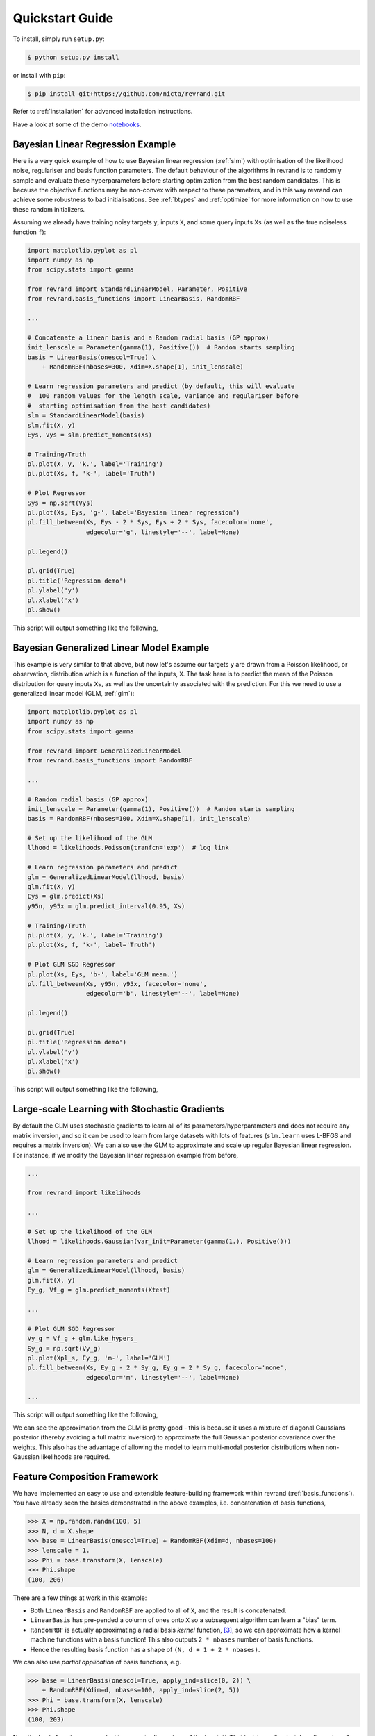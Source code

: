 Quickstart Guide
================

To install, simply run ``setup.py``:

.. code:: console

   $ python setup.py install

or install with ``pip``:

.. code:: console

   $ pip install git+https://github.com/nicta/revrand.git

Refer to :ref:`installation` for advanced installation instructions.

Have a look at some of the demo
`notebooks <https://github.com/NICTA/revrand/tree/master/demos>`_.


Bayesian Linear Regression Example
----------------------------------

Here is a very quick example of how to use Bayesian linear regression
(:ref:`slm`) with optimisation of the likelihood noise, regulariser and basis
function parameters. The default behaviour of the algorithms in revrand is to
randomly sample and evaluate these hyperparameters before starting optimization
from the best random candidates. This is because the objective functions may be
non-convex with respect to these parameters, and in this way revrand can
achieve some robustness to bad initialisations. See :ref:`btypes` and
:ref:`optimize` for more information on how to use these random initializers.

Assuming we already have training noisy targets ``y``, inputs 
``X``, and some query inputs ``Xs`` (as well as the true noiseless function
``f``):

.. code:: python

    import matplotlib.pyplot as pl
    import numpy as np
    from scipy.stats import gamma

    from revrand import StandardLinearModel, Parameter, Positive
    from revrand.basis_functions import LinearBasis, RandomRBF

    ...
    
    # Concatenate a linear basis and a Random radial basis (GP approx)
    init_lenscale = Parameter(gamma(1), Positive())  # Random starts sampling
    basis = LinearBasis(onescol=True) \
        + RandomRBF(nbases=300, Xdim=X.shape[1], init_lenscale)

    # Learn regression parameters and predict (by default, this will evaluate
    #  100 random values for the length scale, variance and regulariser before
    #  starting optimisation from the best candidates)
    slm = StandardLinearModel(basis)
    slm.fit(X, y)
    Eys, Vys = slm.predict_moments(Xs)

    # Training/Truth
    pl.plot(X, y, 'k.', label='Training')
    pl.plot(Xs, f, 'k-', label='Truth')

    # Plot Regressor
    Sys = np.sqrt(Vys)
    pl.plot(Xs, Eys, 'g-', label='Bayesian linear regression')
    pl.fill_between(Xs, Eys - 2 * Sys, Eys + 2 * Sys, facecolor='none',
                    edgecolor='g', linestyle='--', label=None)

    pl.legend()

    pl.grid(True)
    pl.title('Regression demo')
    pl.ylabel('y')
    pl.xlabel('x')
    pl.show()

This script will output something like the following,

.. image:: blr_demo.png


Bayesian Generalized Linear Model Example
-----------------------------------------

This example is very similar to that above, but now let's assume our targets
``y`` are drawn from a Poisson likelihood, or observation, distribution which
is a function of the inputs, ``X``. The task here is to predict the mean of the
Poisson distribution for query inputs ``Xs``, as well as the uncertainty
associated with the prediction. For this we need to use a generalized linear
model (GLM, :ref:`glm`):

.. code:: python

    import matplotlib.pyplot as pl
    import numpy as np
    from scipy.stats import gamma

    from revrand import GeneralizedLinearModel
    from revrand.basis_functions import RandomRBF

    ...
    
    # Random radial basis (GP approx)
    init_lenscale = Parameter(gamma(1), Positive())  # Random starts sampling
    basis = RandomRBF(nbases=100, Xdim=X.shape[1], init_lenscale)

    # Set up the likelihood of the GLM
    llhood = likelihoods.Poisson(tranfcn='exp')  # log link

    # Learn regression parameters and predict
    glm = GeneralizedLinearModel(llhood, basis)
    glm.fit(X, y)
    Eys = glm.predict(Xs)
    y95n, y95x = glm.predict_interval(0.95, Xs)

    # Training/Truth
    pl.plot(X, y, 'k.', label='Training')
    pl.plot(Xs, f, 'k-', label='Truth')

    # Plot GLM SGD Regressor
    pl.plot(Xs, Eys, 'b-', label='GLM mean.')
    pl.fill_between(Xs, y95n, y95x, facecolor='none',
                    edgecolor='b', linestyle='--', label=None)

    pl.legend()

    pl.grid(True)
    pl.title('Regression demo')
    pl.ylabel('y')
    pl.xlabel('x')
    pl.show()

This script will output something like the following,

.. image:: glm_demo.png


Large-scale Learning with Stochastic Gradients
----------------------------------------------

By default the GLM uses stochastic gradients to learn all of its
parameters/hyperparameters and does not require any matrix inversion, and so it
can be used to learn from large datasets with lots of features (``slm.learn``
uses L-BFGS and requires a matrix inversion). We can also use the GLM to
approximate and scale up regular Bayesian linear regression. For instance, if
we modify the Bayesian linear regression example from before,

.. code:: python

    ...

    from revrand import likelihoods

    ...

    # Set up the likelihood of the GLM
    llhood = likelihoods.Gaussian(var_init=Parameter(gamma(1.), Positive()))

    # Learn regression parameters and predict
    glm = GeneralizedLinearModel(llhood, basis)
    glm.fit(X, y)
    Ey_g, Vf_g = glm.predict_moments(Xtest)

    ...

    # Plot GLM SGD Regressor
    Vy_g = Vf_g + glm.like_hypers_
    Sy_g = np.sqrt(Vy_g)
    pl.plot(Xpl_s, Ey_g, 'm-', label='GLM')
    pl.fill_between(Xs, Ey_g - 2 * Sy_g, Ey_g + 2 * Sy_g, facecolor='none',
                    edgecolor='m', linestyle='--', label=None)

    ...

This script will output something like the following,

.. image:: glm_sgd_demo.png

We can see the approximation from the GLM is pretty good - this is because it
uses a mixture of diagonal Gaussians posterior (thereby avoiding a full matrix
inversion) to approximate the full Gaussian posterior covariance over the
weights. This also has the advantage of allowing the model to learn multi-modal
posterior distributions when non-Gaussian likelihoods are required.


Feature Composition Framework
-----------------------------

We have implemented an easy to use and extensible feature-building framework
within revrand (:ref:`basis_functions`). You have already seen the basics
demonstrated in the above examples, i.e. concatenation of basis functions,

.. code:: python

    >>> X = np.random.randn(100, 5)
    >>> N, d = X.shape
    >>> base = LinearBasis(onescol=True) + RandomRBF(Xdim=d, nbases=100)
    >>> lenscale = 1.
    >>> Phi = base.transform(X, lenscale)
    >>> Phi.shape
    (100, 206)

There are a few things at work in this example:

- Both ``LinearBasis`` and ``RandomRBF`` are applied to all of ``X``, and the
  result is concatenated.
- ``LinearBasis`` has pre-pended a column of ones onto ``X`` so a subsequent
  algorithm can learn a "bias" term.
- ``RandomRBF`` is actually approximating a radial basis *kernel* function,
  [3]_, so we can approximate how a kernel machine functions with a basis
  function!  This also outputs ``2 * nbases`` number of basis functions.
- Hence the resulting basis function has a shape of 
  ``(N, d + 1 + 2 * nbases)``.

We can also use *partial application* of basis functions, e.g.


.. code:: python

    >>> base = LinearBasis(onescol=True, apply_ind=slice(0, 2)) \
        + RandomRBF(Xdim=d, nbases=100, apply_ind=slice(2, 5))
    >>> Phi = base.transform(X, lenscale)
    >>> Phi.shape
    (100, 203)

Now the basis functions are applied to separate dimensions of the input, ``X``.
That is, ``LinearBasis`` takes dimensions 0 and 1, and ``RandomRBF`` takes the
rest, and again the results are concatenated.

Finally, if we use these basis functions with any of the algorithms in this
revrand, *the parameters of the basis functions are learned* as well! So
really in the above example ``lenscale = 1.`` is just an initial value for
the kernel function length-scale!


References
----------

.. [1] Yang, Z., Smola, A. J., Song, L., & Wilson, A. G. "A la Carte --
   Learning Fast Kernels". Proceedings of the Eighteenth International
   Conference on Artificial Intelligence and Statistics, pp. 1098-1106,
   2015.
.. [2] Le, Q., Sarlos, T., & Smola, A. "Fastfood-approximating kernel
   expansions in loglinear time." Proceedings of the international conference
   on machine learning. 2013.
.. [3] Rahimi, A., & Recht, B. "Random features for large-scale kernel
   machines." Advances in neural information processing systems. 2007. 
.. [4] Gershman, S., Hoffman, M., & Blei, D. "Nonparametric variational
   inference". Proceedings of the international conference on machine learning.
   2012.
.. [5] Kingma, D. P., & Welling, M. "Auto-encoding variational Bayes".
   Proceedings of the 2nd International Conference on Learning Representations
   (ICLR). 2014.
